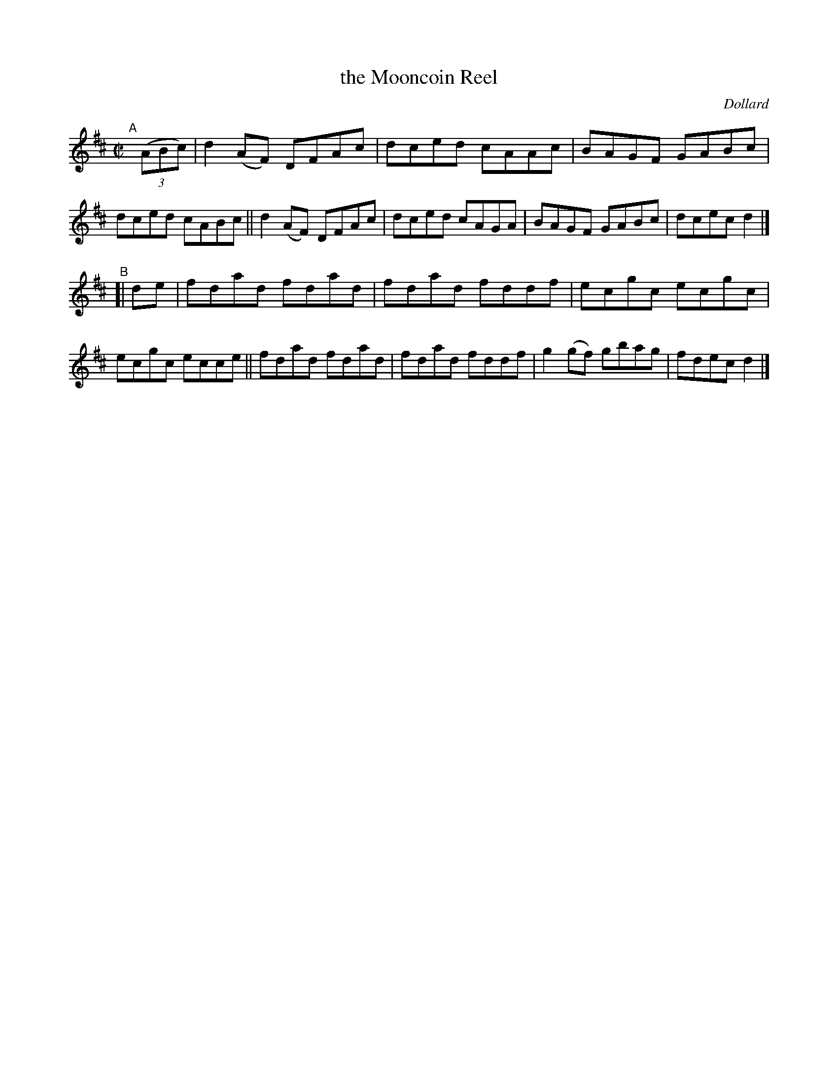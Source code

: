 X: 1431
T: the Mooncoin Reel
R: reel
%S: s:2 b:16(8+8)
B: O'Neill's 1850 #1431
O: Dollard
Z: Bob Safranek, rjs@gsp.org
M: C|
L: 1/8
K: D
"^A"[|] ((3ABc) |\
d2 (AF) DFAc | dced cAAc | BAGF GABc | dced cABc ||\
d2 (AF) DFAc | dced cAGA | BAGF GABc | dcec d2 |]
"^B"[| de |\
fdad fdad | fdad fddf | ecgc ecgc | ecgc ecce ||\
fdad fdad | fdad fddf | g2 (gf) gbag | fdec d2 |]
